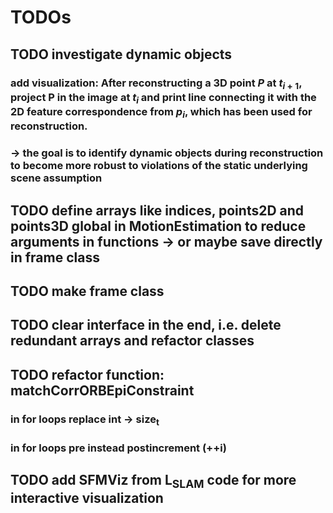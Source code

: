 * TODOs
** TODO investigate dynamic objects
*** add visualization: After reconstructing a 3D point $P$ at $t_{i+1}$, project P in the image at $t_i$ and print line connecting it with the 2D feature correspondence from $p_i$, which has been used for reconstruction.
*** $\rightarrow$ the goal is to identify dynamic objects during reconstruction to become more robust to violations of the static underlying scene assumption
** TODO define arrays like indices, points2D and points3D global in MotionEstimation to reduce arguments in functions -> or maybe save directly in frame class
** TODO make frame class
** TODO clear interface in the end, i.e. delete redundant arrays and refactor classes
** TODO refactor function: matchCorrORBEpiConstraint
*** in for loops replace int -> size_t
*** in for loops pre instead postincrement (++i)
** TODO add SFMViz from L_SLAM code for more interactive visualization
